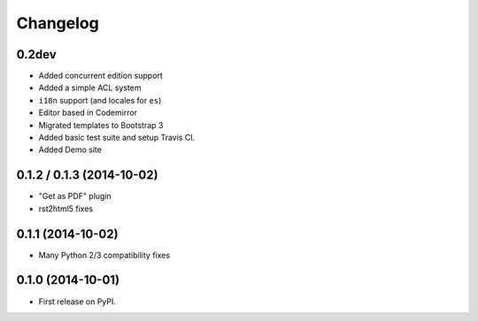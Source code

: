 .. :changelog:

Changelog
---------

0.2dev
++++++

- Added concurrent edition support
- Added a simple ACL system
- ``i18n`` support (and locales for ``es``)
- Editor based in Codemirror
- Migrated templates to Bootstrap 3
- Added basic test suite and setup Travis CI.
- Added Demo site


0.1.2 / 0.1.3 (2014-10-02)
++++++++++++++++++++++++++

* "Get as PDF" plugin
* rst2html5 fixes

0.1.1 (2014-10-02)
++++++++++++++++++

* Many Python 2/3 compatibility fixes

0.1.0 (2014-10-01)
++++++++++++++++++

* First release on PyPI.